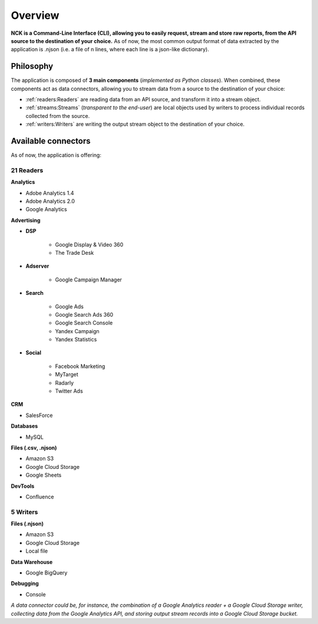 ########
Overview
########

**NCK is a Command-Line Interface (CLI), allowing you to easily request, stream and store raw reports, from the API source to the destination of your choice.** As of now, the most common output format of data extracted by the application is .njson (i.e. a file of n lines, where each line is a json-like dictionary).

==========
Philosophy
==========

The application is composed of **3 main components** (*implemented as Python classes*). When combined, these components act as data connectors, allowing you to stream data from a source to the destination of your choice:

- :ref:`readers:Readers` are reading data from an API source, and transform it into a stream object.
- :ref:`streams:Streams` (*transparent to the end-user*) are local objects used by writers to process individual records collected from the source.
- :ref:`writers:Writers` are writing the output stream object to the destination of your choice.

====================
Available connectors
====================

As of now, the application is offering:

**********
21 Readers
**********

**Analytics**

- Adobe Analytics 1.4
- Adobe Analytics 2.0
- Google Analytics

**Advertising**

- **DSP**

    - Google Display & Video 360
    - The Trade Desk

- **Adserver**

    - Google Campaign Manager

- **Search**

    - Google Ads
    - Google Search Ads 360
    - Google Search Console
    - Yandex Campaign
    - Yandex Statistics

- **Social**

    - Facebook Marketing
    - MyTarget
    - Radarly
    - Twitter Ads

**CRM**

- SalesForce

**Databases**

- MySQL

**Files (.csv, .njson)**

- Amazon S3
- Google Cloud Storage
- Google Sheets

**DevTools**

- Confluence


*********
5 Writers
*********

**Files (.njson)**

- Amazon S3
- Google Cloud Storage
- Local file

**Data Warehouse**

- Google BigQuery

**Debugging**

- Console


*A data connector could be, for instance, the combination of a Google Analytics reader + a Google Cloud Storage writer, collecting data from the Google Analytics API, and storing output stream records into a Google Cloud Storage bucket.*
